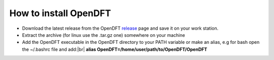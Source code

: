 #######################
How to install OpenDFT
#######################

- Download the latest release from the OpenDFT release_ page and save it on your work station.
- Extract the archive (for linux use the .tar.gz one) somewhere on your machine
- Add the OpenDFT executable in the OpenDFT directory to your PATH variable or make an alias, e.g for bash open the ~/.bashrc file and add:|br| **alias OpenDFT=/home/user/path/to/OpenDFT/OpenDFT**

.. _release: https://github.com/JannickWeisshaupt/OpenDFT/releases
.. |br| raw:: html

    <br />